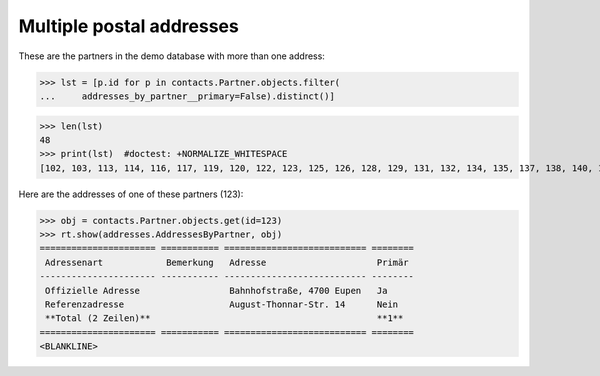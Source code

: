.. _welfare.tested.addresses:

=========================
Multiple postal addresses
=========================


.. How to test only this document:

    $ python setup.py test -s tests.SpecsTests.test_addresses
    
    doctest init:

    >>> from __future__ import print_function
    >>> import os
    >>> os.environ['DJANGO_SETTINGS_MODULE'] = \
    ...    'lino_welfare.projects.eupen.settings.doctests'
    >>> from lino.api.doctest import *
    >>> from django.db.models import Q

.. contents::
   :depth: 2


These are the partners in the demo database with more than one
address:

>>> lst = [p.id for p in contacts.Partner.objects.filter(
...     addresses_by_partner__primary=False).distinct()]

>>> len(lst)
48
>>> print(lst)  #doctest: +NORMALIZE_WHITESPACE
[102, 103, 113, 114, 116, 117, 119, 120, 122, 123, 125, 126, 128, 129, 131, 132, 134, 135, 137, 138, 140, 141, 143, 144, 146, 147, 149, 182, 186, 188, 190, 191, 193, 194, 201, 202, 204, 205, 207, 208, 211, 214, 216, 217, 219, 228, 230, 231]

Here are the addresses of one of these partners (123):

>>> obj = contacts.Partner.objects.get(id=123)
>>> rt.show(addresses.AddressesByPartner, obj)
====================== =========== =========================== ========
 Adressenart            Bemerkung   Adresse                     Primär
---------------------- ----------- --------------------------- --------
 Offizielle Adresse                 Bahnhofstraße, 4700 Eupen   Ja
 Referenzadresse                    August-Thonnar-Str. 14      Nein
 **Total (2 Zeilen)**                                           **1**
====================== =========== =========================== ========
<BLANKLINE>

